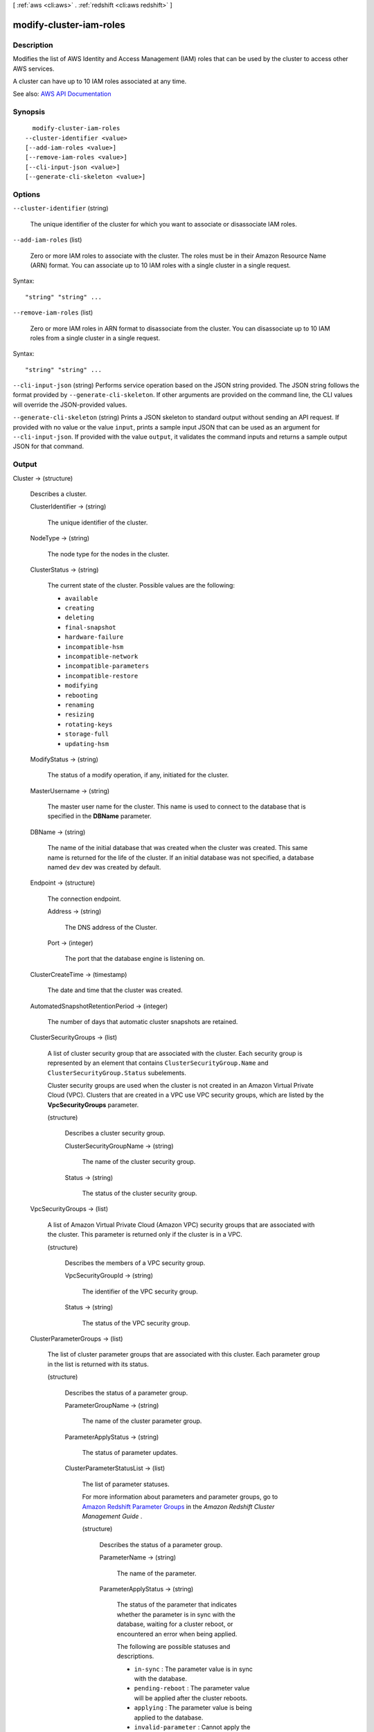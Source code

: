 [ :ref:`aws <cli:aws>` . :ref:`redshift <cli:aws redshift>` ]

.. _cli:aws redshift modify-cluster-iam-roles:


************************
modify-cluster-iam-roles
************************



===========
Description
===========



Modifies the list of AWS Identity and Access Management (IAM) roles that can be used by the cluster to access other AWS services.

 

A cluster can have up to 10 IAM roles associated at any time.



See also: `AWS API Documentation <https://docs.aws.amazon.com/goto/WebAPI/redshift-2012-12-01/ModifyClusterIamRoles>`_


========
Synopsis
========

::

    modify-cluster-iam-roles
  --cluster-identifier <value>
  [--add-iam-roles <value>]
  [--remove-iam-roles <value>]
  [--cli-input-json <value>]
  [--generate-cli-skeleton <value>]




=======
Options
=======

``--cluster-identifier`` (string)


  The unique identifier of the cluster for which you want to associate or disassociate IAM roles.

  

``--add-iam-roles`` (list)


  Zero or more IAM roles to associate with the cluster. The roles must be in their Amazon Resource Name (ARN) format. You can associate up to 10 IAM roles with a single cluster in a single request.

  



Syntax::

  "string" "string" ...



``--remove-iam-roles`` (list)


  Zero or more IAM roles in ARN format to disassociate from the cluster. You can disassociate up to 10 IAM roles from a single cluster in a single request.

  



Syntax::

  "string" "string" ...



``--cli-input-json`` (string)
Performs service operation based on the JSON string provided. The JSON string follows the format provided by ``--generate-cli-skeleton``. If other arguments are provided on the command line, the CLI values will override the JSON-provided values.

``--generate-cli-skeleton`` (string)
Prints a JSON skeleton to standard output without sending an API request. If provided with no value or the value ``input``, prints a sample input JSON that can be used as an argument for ``--cli-input-json``. If provided with the value ``output``, it validates the command inputs and returns a sample output JSON for that command.



======
Output
======

Cluster -> (structure)

  

  Describes a cluster.

  

  ClusterIdentifier -> (string)

    

    The unique identifier of the cluster.

    

    

  NodeType -> (string)

    

    The node type for the nodes in the cluster.

    

    

  ClusterStatus -> (string)

    

    The current state of the cluster. Possible values are the following:

     

     
    * ``available``   
     
    * ``creating``   
     
    * ``deleting``   
     
    * ``final-snapshot``   
     
    * ``hardware-failure``   
     
    * ``incompatible-hsm``   
     
    * ``incompatible-network``   
     
    * ``incompatible-parameters``   
     
    * ``incompatible-restore``   
     
    * ``modifying``   
     
    * ``rebooting``   
     
    * ``renaming``   
     
    * ``resizing``   
     
    * ``rotating-keys``   
     
    * ``storage-full``   
     
    * ``updating-hsm``   
     

    

    

  ModifyStatus -> (string)

    

    The status of a modify operation, if any, initiated for the cluster.

    

    

  MasterUsername -> (string)

    

    The master user name for the cluster. This name is used to connect to the database that is specified in the **DBName** parameter. 

    

    

  DBName -> (string)

    

    The name of the initial database that was created when the cluster was created. This same name is returned for the life of the cluster. If an initial database was not specified, a database named ``dev`` dev was created by default. 

    

    

  Endpoint -> (structure)

    

    The connection endpoint.

    

    Address -> (string)

      

      The DNS address of the Cluster.

      

      

    Port -> (integer)

      

      The port that the database engine is listening on.

      

      

    

  ClusterCreateTime -> (timestamp)

    

    The date and time that the cluster was created.

    

    

  AutomatedSnapshotRetentionPeriod -> (integer)

    

    The number of days that automatic cluster snapshots are retained.

    

    

  ClusterSecurityGroups -> (list)

    

    A list of cluster security group that are associated with the cluster. Each security group is represented by an element that contains ``ClusterSecurityGroup.Name`` and ``ClusterSecurityGroup.Status`` subelements. 

     

    Cluster security groups are used when the cluster is not created in an Amazon Virtual Private Cloud (VPC). Clusters that are created in a VPC use VPC security groups, which are listed by the **VpcSecurityGroups** parameter. 

    

    (structure)

      

      Describes a cluster security group.

      

      ClusterSecurityGroupName -> (string)

        

        The name of the cluster security group.

        

        

      Status -> (string)

        

        The status of the cluster security group.

        

        

      

    

  VpcSecurityGroups -> (list)

    

    A list of Amazon Virtual Private Cloud (Amazon VPC) security groups that are associated with the cluster. This parameter is returned only if the cluster is in a VPC.

    

    (structure)

      

      Describes the members of a VPC security group.

      

      VpcSecurityGroupId -> (string)

        

        The identifier of the VPC security group.

        

        

      Status -> (string)

        

        The status of the VPC security group.

        

        

      

    

  ClusterParameterGroups -> (list)

    

    The list of cluster parameter groups that are associated with this cluster. Each parameter group in the list is returned with its status.

    

    (structure)

      

      Describes the status of a parameter group.

      

      ParameterGroupName -> (string)

        

        The name of the cluster parameter group.

        

        

      ParameterApplyStatus -> (string)

        

        The status of parameter updates.

        

        

      ClusterParameterStatusList -> (list)

        

        The list of parameter statuses.

         

        For more information about parameters and parameter groups, go to `Amazon Redshift Parameter Groups <http://docs.aws.amazon.com/redshift/latest/mgmt/working-with-parameter-groups.html>`_ in the *Amazon Redshift Cluster Management Guide* .

        

        (structure)

          

          Describes the status of a parameter group.

          

          ParameterName -> (string)

            

            The name of the parameter.

            

            

          ParameterApplyStatus -> (string)

            

            The status of the parameter that indicates whether the parameter is in sync with the database, waiting for a cluster reboot, or encountered an error when being applied.

             

            The following are possible statuses and descriptions.

             

             
            * ``in-sync`` : The parameter value is in sync with the database. 
             
            * ``pending-reboot`` : The parameter value will be applied after the cluster reboots. 
             
            * ``applying`` : The parameter value is being applied to the database. 
             
            * ``invalid-parameter`` : Cannot apply the parameter value because it has an invalid value or syntax. 
             
            * ``apply-deferred`` : The parameter contains static property changes. The changes are deferred until the cluster reboots. 
             
            * ``apply-error`` : Cannot connect to the cluster. The parameter change will be applied after the cluster reboots. 
             
            * ``unknown-error`` : Cannot apply the parameter change right now. The change will be applied after the cluster reboots. 
             

            

            

          ParameterApplyErrorDescription -> (string)

            

            The error that prevented the parameter from being applied to the database.

            

            

          

        

      

    

  ClusterSubnetGroupName -> (string)

    

    The name of the subnet group that is associated with the cluster. This parameter is valid only when the cluster is in a VPC.

    

    

  VpcId -> (string)

    

    The identifier of the VPC the cluster is in, if the cluster is in a VPC.

    

    

  AvailabilityZone -> (string)

    

    The name of the Availability Zone in which the cluster is located.

    

    

  PreferredMaintenanceWindow -> (string)

    

    The weekly time range, in Universal Coordinated Time (UTC), during which system maintenance can occur.

    

    

  PendingModifiedValues -> (structure)

    

    A value that, if present, indicates that changes to the cluster are pending. Specific pending changes are identified by subelements.

    

    MasterUserPassword -> (string)

      

      The pending or in-progress change of the master user password for the cluster.

      

      

    NodeType -> (string)

      

      The pending or in-progress change of the cluster's node type.

      

      

    NumberOfNodes -> (integer)

      

      The pending or in-progress change of the number of nodes in the cluster.

      

      

    ClusterType -> (string)

      

      The pending or in-progress change of the cluster type.

      

      

    ClusterVersion -> (string)

      

      The pending or in-progress change of the service version.

      

      

    AutomatedSnapshotRetentionPeriod -> (integer)

      

      The pending or in-progress change of the automated snapshot retention period.

      

      

    ClusterIdentifier -> (string)

      

      The pending or in-progress change of the new identifier for the cluster.

      

      

    PubliclyAccessible -> (boolean)

      

      The pending or in-progress change of the ability to connect to the cluster from the public network.

      

      

    EnhancedVpcRouting -> (boolean)

      

      An option that specifies whether to create the cluster with enhanced VPC routing enabled. To create a cluster that uses enhanced VPC routing, the cluster must be in a VPC. For more information, see `Enhanced VPC Routing <http://docs.aws.amazon.com/redshift/latest/mgmt/enhanced-vpc-routing.html>`_ in the Amazon Redshift Cluster Management Guide.

       

      If this option is ``true`` , enhanced VPC routing is enabled. 

       

      Default: false

      

      

    

  ClusterVersion -> (string)

    

    The version ID of the Amazon Redshift engine that is running on the cluster.

    

    

  AllowVersionUpgrade -> (boolean)

    

    A Boolean value that, if ``true`` , indicates that major version upgrades will be applied automatically to the cluster during the maintenance window. 

    

    

  NumberOfNodes -> (integer)

    

    The number of compute nodes in the cluster.

    

    

  PubliclyAccessible -> (boolean)

    

    A Boolean value that, if ``true`` , indicates that the cluster can be accessed from a public network.

    

    

  Encrypted -> (boolean)

    

    A Boolean value that, if ``true`` , indicates that data in the cluster is encrypted at rest.

    

    

  RestoreStatus -> (structure)

    

    A value that describes the status of a cluster restore action. This parameter returns null if the cluster was not created by restoring a snapshot.

    

    Status -> (string)

      

      The status of the restore action. Returns starting, restoring, completed, or failed.

      

      

    CurrentRestoreRateInMegaBytesPerSecond -> (double)

      

      The number of megabytes per second being transferred from the backup storage. Returns the average rate for a completed backup.

      

      

    SnapshotSizeInMegaBytes -> (long)

      

      The size of the set of snapshot data used to restore the cluster.

      

      

    ProgressInMegaBytes -> (long)

      

      The number of megabytes that have been transferred from snapshot storage.

      

      

    ElapsedTimeInSeconds -> (long)

      

      The amount of time an in-progress restore has been running, or the amount of time it took a completed restore to finish.

      

      

    EstimatedTimeToCompletionInSeconds -> (long)

      

      The estimate of the time remaining before the restore will complete. Returns 0 for a completed restore.

      

      

    

  HsmStatus -> (structure)

    

    A value that reports whether the Amazon Redshift cluster has finished applying any hardware security module (HSM) settings changes specified in a modify cluster command.

     

    Values: active, applying

    

    HsmClientCertificateIdentifier -> (string)

      

      Specifies the name of the HSM client certificate the Amazon Redshift cluster uses to retrieve the data encryption keys stored in an HSM.

      

      

    HsmConfigurationIdentifier -> (string)

      

      Specifies the name of the HSM configuration that contains the information the Amazon Redshift cluster can use to retrieve and store keys in an HSM.

      

      

    Status -> (string)

      

      Reports whether the Amazon Redshift cluster has finished applying any HSM settings changes specified in a modify cluster command.

       

      Values: active, applying

      

      

    

  ClusterSnapshotCopyStatus -> (structure)

    

    A value that returns the destination region and retention period that are configured for cross-region snapshot copy.

    

    DestinationRegion -> (string)

      

      The destination region that snapshots are automatically copied to when cross-region snapshot copy is enabled.

      

      

    RetentionPeriod -> (long)

      

      The number of days that automated snapshots are retained in the destination region after they are copied from a source region.

      

      

    SnapshotCopyGrantName -> (string)

      

      The name of the snapshot copy grant.

      

      

    

  ClusterPublicKey -> (string)

    

    The public key for the cluster.

    

    

  ClusterNodes -> (list)

    

    The nodes in the cluster.

    

    (structure)

      

      The identifier of a node in a cluster.

      

      NodeRole -> (string)

        

        Whether the node is a leader node or a compute node.

        

        

      PrivateIPAddress -> (string)

        

        The private IP address of a node within a cluster.

        

        

      PublicIPAddress -> (string)

        

        The public IP address of a node within a cluster.

        

        

      

    

  ElasticIpStatus -> (structure)

    

    The status of the elastic IP (EIP) address.

    

    ElasticIp -> (string)

      

      The elastic IP (EIP) address for the cluster.

      

      

    Status -> (string)

      

      The status of the elastic IP (EIP) address.

      

      

    

  ClusterRevisionNumber -> (string)

    

    The specific revision number of the database in the cluster.

    

    

  Tags -> (list)

    

    The list of tags for the cluster.

    

    (structure)

      

      A tag consisting of a name/value pair for a resource.

      

      Key -> (string)

        

        The key, or name, for the resource tag.

        

        

      Value -> (string)

        

        The value for the resource tag.

        

        

      

    

  KmsKeyId -> (string)

    

    The AWS Key Management Service (AWS KMS) key ID of the encryption key used to encrypt data in the cluster.

    

    

  EnhancedVpcRouting -> (boolean)

    

    An option that specifies whether to create the cluster with enhanced VPC routing enabled. To create a cluster that uses enhanced VPC routing, the cluster must be in a VPC. For more information, see `Enhanced VPC Routing <http://docs.aws.amazon.com/redshift/latest/mgmt/enhanced-vpc-routing.html>`_ in the Amazon Redshift Cluster Management Guide.

     

    If this option is ``true`` , enhanced VPC routing is enabled. 

     

    Default: false

    

    

  IamRoles -> (list)

    

    A list of AWS Identity and Access Management (IAM) roles that can be used by the cluster to access other AWS services.

    

    (structure)

      

      An AWS Identity and Access Management (IAM) role that can be used by the associated Amazon Redshift cluster to access other AWS services.

      

      IamRoleArn -> (string)

        

        The Amazon Resource Name (ARN) of the IAM role, for example, ``arn:aws:iam::123456789012:role/RedshiftCopyUnload`` . 

        

        

      ApplyStatus -> (string)

        

        A value that describes the status of the IAM role's association with an Amazon Redshift cluster.

         

        The following are possible statuses and descriptions.

         

         
        * ``in-sync`` : The role is available for use by the cluster. 
         
        * ``adding`` : The role is in the process of being associated with the cluster. 
         
        * ``removing`` : The role is in the process of being disassociated with the cluster. 
         

        

        

      

    

  

